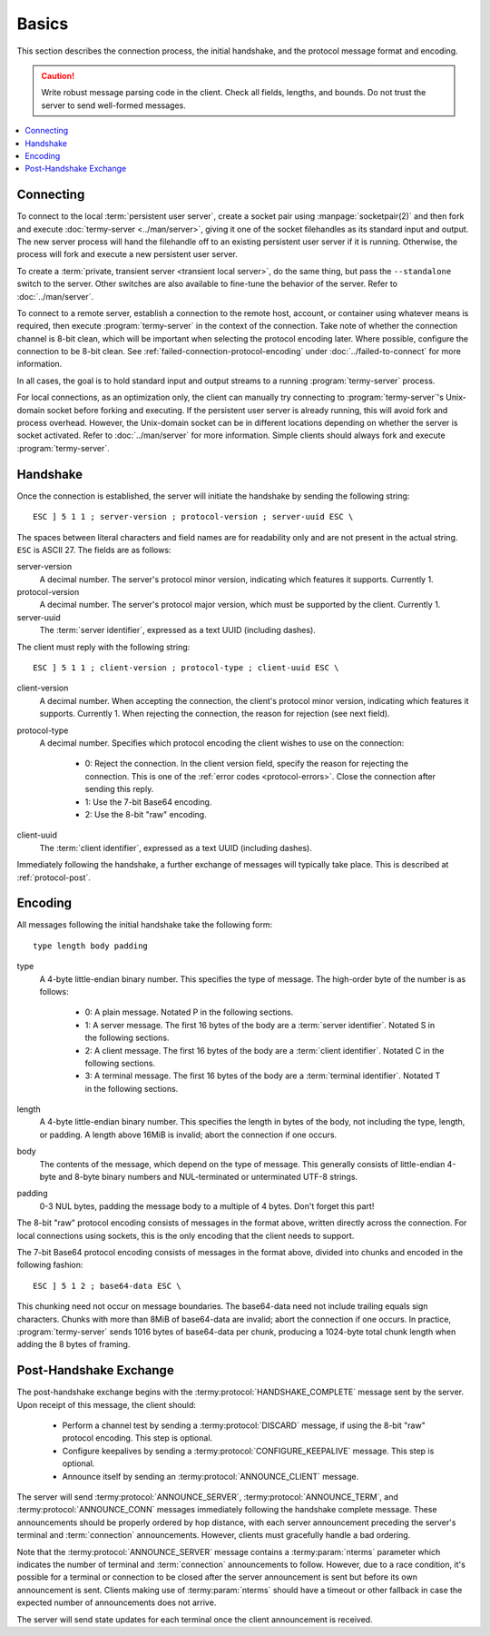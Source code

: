 .. Copyright © 2018 TermySequence LLC
.. SPDX-License-Identifier: CC-BY-SA-4.0

Basics
======

.. highlight:: none

This section describes the connection process, the initial handshake, and the protocol message format and encoding.

.. caution:: Write robust message parsing code in the client. Check all fields, lengths, and bounds. Do not trust the server to send well-formed messages.

.. contents::
   :local:

Connecting
----------

To connect to the local :term:`persistent user server`, create a socket pair using :manpage:`socketpair(2)` and then fork and execute :doc:`termy-server <../man/server>`, giving it one of the socket filehandles as its standard input and output. The new server process will hand the filehandle off to an existing persistent user server if it is running. Otherwise, the process will fork and execute a new persistent user server.

To create a :term:`private, transient server <transient local server>`, do the same thing, but pass the ``--standalone`` switch to the server. Other switches are also available to fine-tune the behavior of the server. Refer to :doc:`../man/server`.

To connect to a remote server, establish a connection to the remote host, account, or container using whatever means is required, then execute :program:`termy-server` in the context of the connection. Take note of whether the connection channel is 8-bit clean, which will be important when selecting the protocol encoding later. Where possible, configure the connection to be 8-bit clean. See :ref:`failed-connection-protocol-encoding` under :doc:`../failed-to-connect` for more information.

In all cases, the goal is to hold standard input and output streams to a running :program:`termy-server` process.

For local connections, as an optimization only, the client can manually try connecting to :program:`termy-server`'s Unix-domain socket before forking and executing. If the persistent user server is already running, this will avoid fork and process overhead. However, the Unix-domain socket can be in different locations depending on whether the server is socket activated. Refer to :doc:`../man/server` for more information. Simple clients should always fork and execute :program:`termy-server`.

.. _protocol-handshake:

Handshake
---------

Once the connection is established, the server will initiate the handshake by sending the following string::

   ESC ] 5 1 1 ; server-version ; protocol-version ; server-uuid ESC \

The spaces between literal characters and field names are for readability only and are not present in the actual string. ``ESC`` is ASCII 27. The fields are as follows:

server-version
   A decimal number. The server's protocol minor version, indicating which features it supports. Currently 1.

protocol-version
   A decimal number. The server's protocol major version, which must be supported by the client. Currently 1.

server-uuid
   The :term:`server identifier`, expressed as a text UUID (including dashes).

The client must reply with the following string::

   ESC ] 5 1 1 ; client-version ; protocol-type ; client-uuid ESC \

client-version
   A decimal number. When accepting the connection, the client's protocol minor version, indicating which features it supports. Currently 1. When rejecting the connection, the reason for rejection (see next field).

protocol-type
   A decimal number. Specifies which protocol encoding the client wishes to use on the connection:

    * 0: Reject the connection. In the client version field, specify the reason for rejecting the connection. This is one of the :ref:`error codes <protocol-errors>`. Close the connection after sending this reply.
    * 1: Use the 7-bit Base64 encoding.
    * 2: Use the 8-bit "raw" encoding.

client-uuid
   The :term:`client identifier`, expressed as a text UUID (including dashes).

Immediately following the handshake, a further exchange of messages will typically take place. This is described at :ref:`protocol-post`.

.. _protocol-encoding:

Encoding
--------

All messages following the initial handshake take the following form::

   type length body padding

type
   A 4-byte little-endian binary number. This specifies the type of message. The high-order byte of the number is as follows:

    * 0: A plain message. Notated P in the following sections.
    * 1: A server message. The first 16 bytes of the body are a :term:`server identifier`. Notated S in the following sections.
    * 2: A client message. The first 16 bytes of the body are a :term:`client identifier`. Notated C in the following sections.
    * 3: A terminal message. The first 16 bytes of the body are a :term:`terminal identifier`. Notated T in the following sections.

length
   A 4-byte little-endian binary number. This specifies the length in bytes of the body, not including the type, length, or padding. A length above 16MiB is invalid; abort the connection if one occurs.

body
   The contents of the message, which depend on the type of message. This generally consists of little-endian 4-byte and 8-byte binary numbers and NUL-terminated or unterminated UTF-8 strings.

padding
   0-3 NUL bytes, padding the message body to a multiple of 4 bytes. Don't forget this part!

The 8-bit "raw" protocol encoding consists of messages in the format above, written directly across the connection. For local connections using sockets, this is the only encoding that the client needs to support.

The 7-bit Base64 protocol encoding consists of messages in the format above, divided into chunks and encoded in the following fashion::

   ESC ] 5 1 2 ; base64-data ESC \

This chunking need not occur on message boundaries. The base64-data need not include trailing equals sign characters. Chunks with more than 8MiB of base64-data are invalid; abort the connection if one occurs. In practice, :program:`termy-server` sends 1016 bytes of base64-data per chunk, producing a 1024-byte total chunk length when adding the 8 bytes of framing.

.. _protocol-post:

Post-Handshake Exchange
-----------------------

The post-handshake exchange begins with the :termy:protocol:`HANDSHAKE_COMPLETE` message sent by the server. Upon receipt of this message, the client should:

 * Perform a channel test by sending a :termy:protocol:`DISCARD` message, if using the 8-bit "raw" protocol encoding. This step is optional.
 * Configure keepalives by sending a :termy:protocol:`CONFIGURE_KEEPALIVE` message. This step is optional.
 * Announce itself by sending an :termy:protocol:`ANNOUNCE_CLIENT` message.

The server will send :termy:protocol:`ANNOUNCE_SERVER`, :termy:protocol:`ANNOUNCE_TERM`, and :termy:protocol:`ANNOUNCE_CONN` messages immediately following the handshake complete message. These announcements should be properly ordered by hop distance, with each server announcement preceding the server's terminal and :term:`connection` announcements. However, clients must gracefully handle a bad ordering.

Note that the :termy:protocol:`ANNOUNCE_SERVER` message contains a :termy:param:`nterms` parameter which indicates the number of terminal and :term:`connection` announcements to follow. However, due to a race condition, it's possible for a terminal or connection to be closed after the server announcement is sent but before its own announcement is sent. Clients making use of :termy:param:`nterms` should have a timeout or other fallback in case the expected number of announcements does not arrive.

The server will send state updates for each terminal once the client announcement is received.
